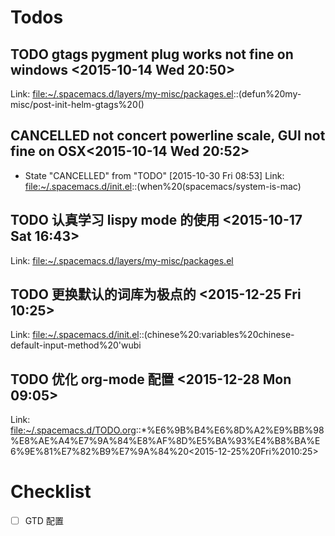 * Todos
** TODO  gtags pygment plug works not fine on windows      <2015-10-14 Wed 20:50>
 
 Link: file:~/.spacemacs.d/layers/my-misc/packages.el::(defun%20my-misc/post-init-helm-gtags%20()
** CANCELLED not concert powerline scale, GUI not fine on OSX<2015-10-14 Wed 20:52>
CLOSED: [2015-10-30 Fri 08:53]
- State "CANCELLED"  from "TODO"       [2015-10-30 Fri 08:53]
 Link: file:~/.spacemacs.d/init.el::(when%20(spacemacs/system-is-mac)
** TODO  认真学习 lispy mode 的使用      <2015-10-17 Sat 16:43>
 
 Link: file:~/.spacemacs.d/layers/my-misc/packages.el
** TODO   更换默认的词库为极点的     <2015-12-25 Fri 10:25>

 Link: file:~/.spacemacs.d/init.el::(chinese%20:variables%20chinese-default-input-method%20'wubi
** TODO   优化 org-mode 配置     <2015-12-28 Mon 09:05>

 Link: file:~/.spacemacs.d/TODO.org::*%E6%9B%B4%E6%8D%A2%E9%BB%98%E8%AE%A4%E7%9A%84%E8%AF%8D%E5%BA%93%E4%B8%BA%E6%9E%81%E7%82%B9%E7%9A%84%20<2015-12-25%20Fri%2010:25>
* Checklist
- [ ] GTD 配置

